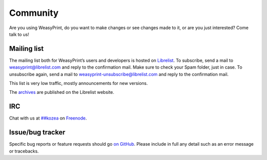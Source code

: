 Community
=========

Are you using WeasyPrint, do you want to make changes or see changes made to
it, or are you just interested? Come talk to us!

Mailing list
------------

The mailing list both for WeasyPrint’s users and developers is hosted on
Librelist_.
To subscribe, send a mail to weasyprint@librelist.com and reply to the
confirmation mail. Make sure to check your Spam folder, just in case.
To unsubscribe again, send a mail to weasyprint-unsubscribe@librelist.com and
reply to the confirmation mail.

This list is very low traffic, mostly announcements for new versions.

The archives_ are published on the Librelist website.

.. _Librelist: http://librelist.com/
.. _archives: http://librelist.com/browser/weasyprint/

IRC
---

Chat with us at `##kozea <irc://chat.freenode.net/%23%23kozea>`_ on
`Freenode <http://freenode.net/>`_.

Issue/bug tracker
-----------------

Specific bug reports or feature requests should go `on GitHub
<https://github.com/Kozea/WeasyPrint/issues>`_.
Please include in full any detail such as an error message or tracebacks.
